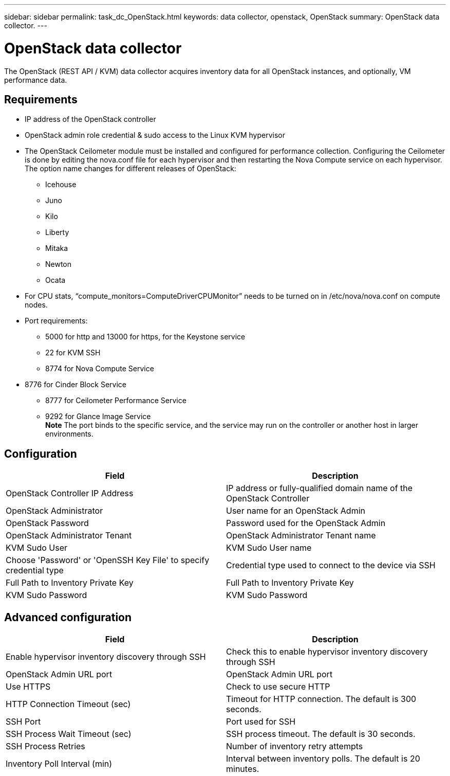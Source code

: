 ---
sidebar: sidebar
permalink: task_dc_OpenStack.html
keywords: data collector, openstack, OpenStack 
summary: OpenStack data collector.
---

= OpenStack data collector

:toc: macro
:hardbreaks:
:toclevels: 2
:nofooter:
:icons: font
:linkattrs:
:imagesdir: ./media/


[.lead] 

The OpenStack (REST API / KVM) data collector acquires inventory data for all OpenStack instances, and optionally, VM performance data. 

== Requirements

* IP address of the OpenStack controller 
* OpenStack admin role credential & sudo access to the Linux KVM hypervisor 
* The OpenStack Ceilometer module must be installed and configured for performance collection. Configuring the Ceilometer is done by editing the nova.conf file for each hypervisor and then restarting the Nova Compute service on each hypervisor. The option name changes for different releases of OpenStack:
** Icehouse
** Juno
** Kilo
** Liberty
** Mitaka
** Newton
** Ocata
* For CPU stats, “compute_monitors=ComputeDriverCPUMonitor” needs to be turned on in /etc/nova/nova.conf on compute nodes. 
* Port requirements:
** 5000 for http and 13000 for https, for the Keystone service 
** 22 for KVM SSH 
** 8774 for Nova Compute Service 
* 8776 for Cinder Block Service 
** 8777 for Ceilometer Performance Service 
** 9292 for Glance Image Service 
*Note* The port binds to the specific service, and the service may run on the controller or another host in larger environments. 

== Configuration

[cols=2*, options="header", cols"50,50"]
|===
|Field|Description
| OpenStack Controller IP Address|IP address or fully-qualified domain name of the OpenStack Controller 
|OpenStack Administrator|User name for an OpenStack Admin
|OpenStack Password|Password used for the OpenStack Admin
|OpenStack Administrator Tenant|OpenStack Administrator Tenant name
|KVM Sudo User|KVM Sudo User name
|Choose 'Password' or 'OpenSSH Key File' to specify credential type|Credential type used to connect to the device via SSH
|Full Path to Inventory Private Key|Full Path to Inventory Private Key
|KVM Sudo Password |KVM Sudo Password
|===

== Advanced configuration

[cols=2*, options="header", cols"50,50"]
|===
|Field|Description
|Enable hypervisor inventory discovery through SSH|Check this to enable hypervisor inventory discovery through SSH 
|OpenStack Admin URL port|OpenStack Admin URL port
|Use HTTPS|Check to use secure HTTP
|HTTP Connection Timeout (sec)|Timeout for HTTP connection. The default is 300 seconds.
|SSH Port|Port used for SSH
|SSH Process Wait Timeout (sec)|SSH process timeout. The default is 30 seconds.
|SSH Process Retries|Number of inventory retry attempts
|Inventory Poll Interval (min)|Interval between inventory polls.  The default is 20 minutes.
|===

